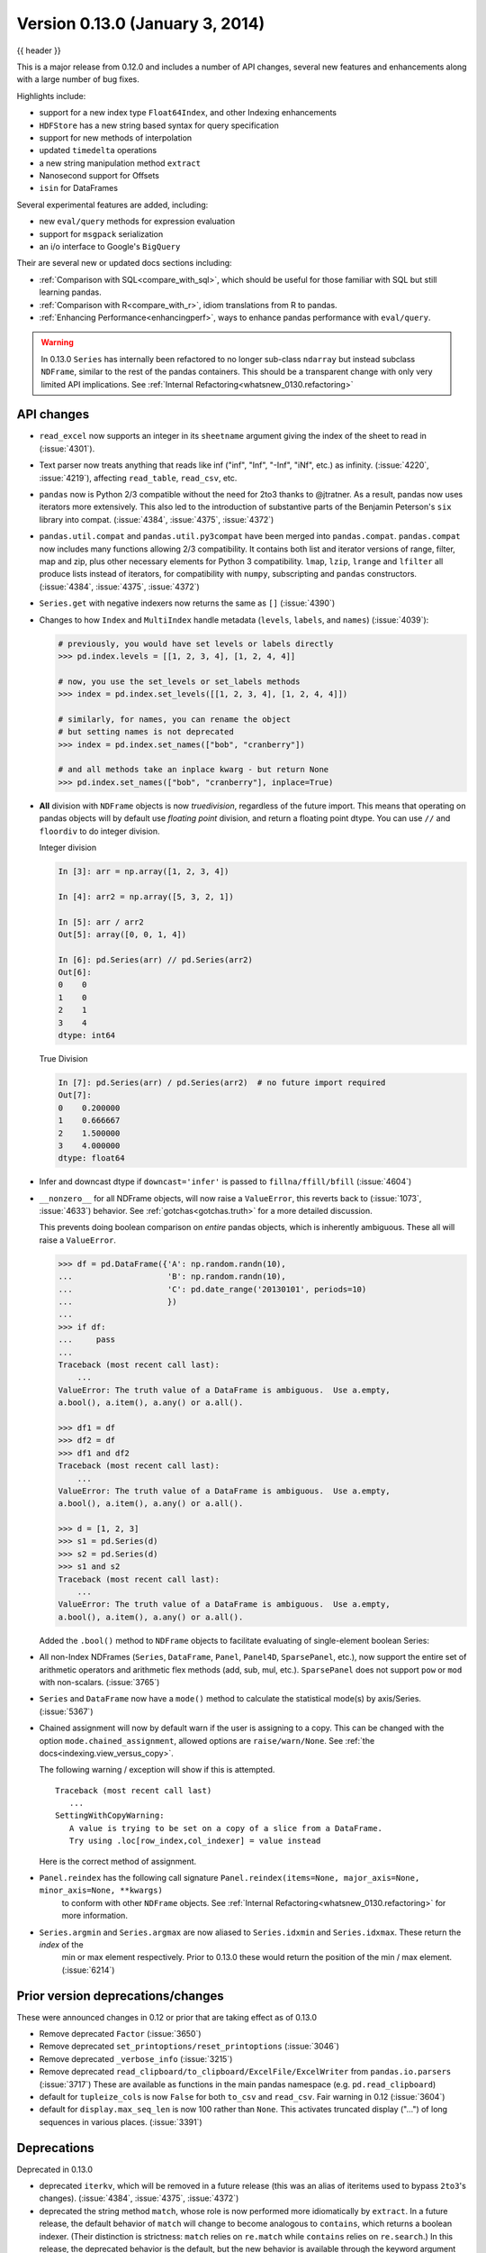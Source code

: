 .. _whatsnew_0130:

Version 0.13.0 (January 3, 2014)
--------------------------------

{{ header }}



This is a major release from 0.12.0 and includes a number of API changes, several new features and
enhancements along with a large number of bug fixes.

Highlights include:

- support for a new index type ``Float64Index``, and other Indexing enhancements
- ``HDFStore`` has a new string based syntax for query specification
- support for new methods of interpolation
- updated ``timedelta`` operations
- a new string manipulation method ``extract``
- Nanosecond support for Offsets
- ``isin`` for DataFrames

Several experimental features are added, including:

- new ``eval/query`` methods for expression evaluation
- support for ``msgpack`` serialization
- an i/o interface to Google's ``BigQuery``

Their are several new or updated docs sections including:

- :ref:`Comparison with SQL<compare_with_sql>`, which should be useful for those familiar with SQL but still learning pandas.
- :ref:`Comparison with R<compare_with_r>`, idiom translations from R to pandas.
- :ref:`Enhancing Performance<enhancingperf>`, ways to enhance pandas performance with ``eval/query``.

.. warning::

   In 0.13.0 ``Series`` has internally been refactored to no longer sub-class ``ndarray``
   but instead subclass ``NDFrame``, similar to the rest of the pandas containers. This should be
   a transparent change with only very limited API implications. See :ref:`Internal Refactoring<whatsnew_0130.refactoring>`

API changes
~~~~~~~~~~~

- ``read_excel`` now supports an integer in its ``sheetname`` argument giving
  the index of the sheet to read in (:issue:`4301`).
- Text parser now treats anything that reads like inf ("inf", "Inf", "-Inf",
  "iNf", etc.) as infinity. (:issue:`4220`, :issue:`4219`), affecting
  ``read_table``, ``read_csv``, etc.
- ``pandas`` now is Python 2/3 compatible without the need for 2to3 thanks to
  @jtratner. As a result, pandas now uses iterators more extensively. This
  also led to the introduction of substantive parts of the Benjamin
  Peterson's ``six`` library into compat. (:issue:`4384`, :issue:`4375`,
  :issue:`4372`)
- ``pandas.util.compat`` and ``pandas.util.py3compat`` have been merged into
  ``pandas.compat``. ``pandas.compat`` now includes many functions allowing
  2/3 compatibility. It contains both list and iterator versions of range,
  filter, map and zip, plus other necessary elements for Python 3
  compatibility. ``lmap``, ``lzip``, ``lrange`` and ``lfilter`` all produce
  lists instead of iterators, for compatibility with ``numpy``, subscripting
  and ``pandas`` constructors.(:issue:`4384`, :issue:`4375`, :issue:`4372`)
- ``Series.get`` with negative indexers now returns the same as ``[]`` (:issue:`4390`)
- Changes to how ``Index`` and ``MultiIndex`` handle metadata (``levels``,
  ``labels``, and ``names``) (:issue:`4039`):

  .. code-block:: python

     # previously, you would have set levels or labels directly
     >>> pd.index.levels = [[1, 2, 3, 4], [1, 2, 4, 4]]

     # now, you use the set_levels or set_labels methods
     >>> index = pd.index.set_levels([[1, 2, 3, 4], [1, 2, 4, 4]])

     # similarly, for names, you can rename the object
     # but setting names is not deprecated
     >>> index = pd.index.set_names(["bob", "cranberry"])

     # and all methods take an inplace kwarg - but return None
     >>> pd.index.set_names(["bob", "cranberry"], inplace=True)

- **All** division with ``NDFrame`` objects is now *truedivision*, regardless
  of the future import. This means that operating on pandas objects will by default
  use *floating point* division, and return a floating point dtype.
  You can use ``//`` and ``floordiv`` to do integer division.

  Integer division

  .. code-block:: ipython

     In [3]: arr = np.array([1, 2, 3, 4])

     In [4]: arr2 = np.array([5, 3, 2, 1])

     In [5]: arr / arr2
     Out[5]: array([0, 0, 1, 4])

     In [6]: pd.Series(arr) // pd.Series(arr2)
     Out[6]:
     0    0
     1    0
     2    1
     3    4
     dtype: int64

  True Division

  .. code-block:: ipython

      In [7]: pd.Series(arr) / pd.Series(arr2)  # no future import required
      Out[7]:
      0    0.200000
      1    0.666667
      2    1.500000
      3    4.000000
      dtype: float64

- Infer and downcast dtype if ``downcast='infer'`` is passed to ``fillna/ffill/bfill`` (:issue:`4604`)
- ``__nonzero__`` for all NDFrame objects, will now raise a ``ValueError``, this reverts back to (:issue:`1073`, :issue:`4633`)
  behavior. See :ref:`gotchas<gotchas.truth>` for a more detailed discussion.

  This prevents doing boolean comparison on *entire* pandas objects, which is inherently ambiguous. These all will raise a ``ValueError``.

  .. code-block:: python

     >>> df = pd.DataFrame({'A': np.random.randn(10),
     ...                    'B': np.random.randn(10),
     ...                    'C': pd.date_range('20130101', periods=10)
     ...                    })
     ...
     >>> if df:
     ...     pass
     ...
     Traceback (most recent call last):
         ...
     ValueError: The truth value of a DataFrame is ambiguous.  Use a.empty,
     a.bool(), a.item(), a.any() or a.all().

     >>> df1 = df
     >>> df2 = df
     >>> df1 and df2
     Traceback (most recent call last):
         ...
     ValueError: The truth value of a DataFrame is ambiguous.  Use a.empty,
     a.bool(), a.item(), a.any() or a.all().

     >>> d = [1, 2, 3]
     >>> s1 = pd.Series(d)
     >>> s2 = pd.Series(d)
     >>> s1 and s2
     Traceback (most recent call last):
         ...
     ValueError: The truth value of a DataFrame is ambiguous.  Use a.empty,
     a.bool(), a.item(), a.any() or a.all().

  Added the ``.bool()`` method to ``NDFrame`` objects to facilitate evaluating of single-element boolean Series:

  .. ipython:: python

     pd.Series([True]).bool()
     pd.Series([False]).bool()
     pd.DataFrame([[True]]).bool()
     pd.DataFrame([[False]]).bool()

- All non-Index NDFrames (``Series``, ``DataFrame``, ``Panel``, ``Panel4D``,
  ``SparsePanel``, etc.), now support the entire set of arithmetic operators
  and arithmetic flex methods (add, sub, mul, etc.). ``SparsePanel`` does not
  support ``pow`` or ``mod`` with non-scalars. (:issue:`3765`)
- ``Series`` and ``DataFrame`` now have a ``mode()`` method to calculate the
  statistical mode(s) by axis/Series. (:issue:`5367`)

- Chained assignment will now by default warn if the user is assigning to a copy. This can be changed
  with the option ``mode.chained_assignment``, allowed options are ``raise/warn/None``. See :ref:`the docs<indexing.view_versus_copy>`.

  .. ipython:: python

     dfc = pd.DataFrame({'A': ['aaa', 'bbb', 'ccc'], 'B': [1, 2, 3]})
     pd.set_option('chained_assignment', 'warn')

  The following warning / exception will show if this is attempted.

  .. ipython:: python
     :okwarning:

     dfc.loc[0]['A'] = 1111

  ::

     Traceback (most recent call last)
        ...
     SettingWithCopyWarning:
        A value is trying to be set on a copy of a slice from a DataFrame.
        Try using .loc[row_index,col_indexer] = value instead

  Here is the correct method of assignment.

  .. ipython:: python

     dfc.loc[0, 'A'] = 11
     dfc

- ``Panel.reindex`` has the following call signature ``Panel.reindex(items=None, major_axis=None, minor_axis=None, **kwargs)``
   to conform with other ``NDFrame`` objects. See :ref:`Internal Refactoring<whatsnew_0130.refactoring>` for more information.

- ``Series.argmin`` and ``Series.argmax`` are now aliased to ``Series.idxmin`` and ``Series.idxmax``. These return the *index* of the
   min or max element respectively. Prior to 0.13.0 these would return the position of the min / max element. (:issue:`6214`)

Prior version deprecations/changes
~~~~~~~~~~~~~~~~~~~~~~~~~~~~~~~~~~

These were announced changes in 0.12 or prior that are taking effect as of 0.13.0

- Remove deprecated ``Factor`` (:issue:`3650`)
- Remove deprecated ``set_printoptions/reset_printoptions`` (:issue:`3046`)
- Remove deprecated ``_verbose_info`` (:issue:`3215`)
- Remove deprecated ``read_clipboard/to_clipboard/ExcelFile/ExcelWriter`` from ``pandas.io.parsers`` (:issue:`3717`)
  These are available as functions in the main pandas namespace (e.g. ``pd.read_clipboard``)
- default for ``tupleize_cols`` is now ``False`` for both ``to_csv`` and ``read_csv``. Fair warning in 0.12 (:issue:`3604`)
- default for ``display.max_seq_len`` is now 100 rather than ``None``. This activates
  truncated display ("...") of long sequences in various places. (:issue:`3391`)

Deprecations
~~~~~~~~~~~~

Deprecated in 0.13.0

- deprecated ``iterkv``, which will be removed in a future release (this was
  an alias of iteritems used to bypass ``2to3``'s changes).
  (:issue:`4384`, :issue:`4375`, :issue:`4372`)
- deprecated the string method ``match``, whose role is now performed more
  idiomatically by ``extract``. In a future release, the default behavior
  of ``match`` will change to become analogous to ``contains``, which returns
  a boolean indexer. (Their
  distinction is strictness: ``match`` relies on ``re.match`` while
  ``contains`` relies on ``re.search``.) In this release, the deprecated
  behavior is the default, but the new behavior is available through the
  keyword argument ``as_indexer=True``.

Indexing API changes
~~~~~~~~~~~~~~~~~~~~

Prior to 0.13, it was impossible to use a label indexer (``.loc/.ix``) to set a value that
was not contained in the index of a particular axis. (:issue:`2578`). See :ref:`the docs<indexing.basics.partial_setting>`

In the ``Series`` case this is effectively an appending operation

.. ipython:: python

   s = pd.Series([1, 2, 3])
   s
   s[5] = 5.
   s

.. ipython:: python

   dfi = pd.DataFrame(np.arange(6).reshape(3, 2),
                      columns=['A', 'B'])
   dfi

This would previously ``KeyError``

.. ipython:: python

   dfi.loc[:, 'C'] = dfi.loc[:, 'A']
   dfi

This is like an ``append`` operation.

.. ipython:: python

   dfi.loc[3] = 5
   dfi

A Panel setting operation on an arbitrary axis aligns the input to the Panel

.. code-block:: ipython

   In [20]: p = pd.Panel(np.arange(16).reshape(2, 4, 2),
      ....:              items=['Item1', 'Item2'],
      ....:              major_axis=pd.date_range('2001/1/12', periods=4),
      ....:              minor_axis=['A', 'B'], dtype='float64')
      ....:

   In [21]: p
   Out[21]:
   <class 'pandas.core.panel.Panel'>
   Dimensions: 2 (items) x 4 (major_axis) x 2 (minor_axis)
   Items axis: Item1 to Item2
   Major_axis axis: 2001-01-12 00:00:00 to 2001-01-15 00:00:00
   Minor_axis axis: A to B

   In [22]: p.loc[:, :, 'C'] = pd.Series([30, 32], index=p.items)

   In [23]: p
   Out[23]:
   <class 'pandas.core.panel.Panel'>
   Dimensions: 2 (items) x 4 (major_axis) x 3 (minor_axis)
   Items axis: Item1 to Item2
   Major_axis axis: 2001-01-12 00:00:00 to 2001-01-15 00:00:00
   Minor_axis axis: A to C

   In [24]: p.loc[:, :, 'C']
   Out[24]:
               Item1  Item2
   2001-01-12   30.0   32.0
   2001-01-13   30.0   32.0
   2001-01-14   30.0   32.0
   2001-01-15   30.0   32.0

Float64Index API change
~~~~~~~~~~~~~~~~~~~~~~~

- Added a new index type, ``Float64Index``. This will be automatically created when passing floating values in index creation.
  This enables a pure label-based slicing paradigm that makes ``[],ix,loc`` for scalar indexing and slicing work exactly the
  same. See :ref:`the docs<advanced.float64index>`, (:issue:`263`)

  Construction is by default for floating type values.

  .. ipython:: python

     index = pd.Index([1.5, 2, 3, 4.5, 5])
     index
     s = pd.Series(range(5), index=index)
     s

  Scalar selection for ``[],.ix,.loc`` will always be label based. An integer will match an equal float index (e.g. ``3`` is equivalent to ``3.0``)

  .. ipython:: python

     s[3]
     s.loc[3]

  The only positional indexing is via ``iloc``

  .. ipython:: python

     s.iloc[3]

  A scalar index that is not found will raise ``KeyError``

  Slicing is ALWAYS on the values of the index, for ``[],ix,loc`` and ALWAYS positional with ``iloc``

  .. ipython:: python

     s[2:4]
     s.loc[2:4]
     s.iloc[2:4]

  In float indexes, slicing using floats are allowed

  .. ipython:: python

     s[2.1:4.6]
     s.loc[2.1:4.6]

- Indexing on other index types are preserved (and positional fallback for ``[],ix``), with the exception, that floating point slicing
  on indexes on non ``Float64Index`` will now raise a ``TypeError``.

  .. code-block:: ipython

     In [1]: pd.Series(range(5))[3.5]
     TypeError: the label [3.5] is not a proper indexer for this index type (Int64Index)

     In [1]: pd.Series(range(5))[3.5:4.5]
     TypeError: the slice start [3.5] is not a proper indexer for this index type (Int64Index)

  Using a scalar float indexer will be deprecated in a future version, but is allowed for now.

  .. code-block:: ipython

     In [3]: pd.Series(range(5))[3.0]
     Out[3]: 3

HDFStore API changes
~~~~~~~~~~~~~~~~~~~~

- Query Format Changes. A much more string-like query format is now supported. See :ref:`the docs<io.hdf5-query>`.

  .. ipython:: python

     path = 'test.h5'
     dfq = pd.DataFrame(np.random.randn(10, 4),
                        columns=list('ABCD'),
                        index=pd.date_range('20130101', periods=10))
     dfq.to_hdf(path, 'dfq', format='table', data_columns=True)

  Use boolean expressions, with in-line function evaluation.

  .. ipython:: python

     pd.read_hdf(path, 'dfq',
                 where="index>Timestamp('20130104') & columns=['A', 'B']")

  Use an inline column reference

  .. ipython:: python

     pd.read_hdf(path, 'dfq',
                 where="A>0 or C>0")

  .. ipython:: python
     :suppress:

     import os
     os.remove(path)

- the ``format`` keyword now replaces the ``table`` keyword; allowed values are ``fixed(f)`` or ``table(t)``
  the same defaults as prior < 0.13.0 remain, e.g. ``put`` implies ``fixed`` format and ``append`` implies
  ``table`` format. This default format can be set as an option by setting ``io.hdf.default_format``.

  .. ipython:: python

     path = 'test.h5'
     df = pd.DataFrame(np.random.randn(10, 2))
     df.to_hdf(path, 'df_table', format='table')
     df.to_hdf(path, 'df_table2', append=True)
     df.to_hdf(path, 'df_fixed')
     with pd.HDFStore(path) as store:
         print(store)

  .. ipython:: python
     :suppress:

     import os
     os.remove(path)

- Significant table writing performance improvements
- handle a passed ``Series`` in table format (:issue:`4330`)
- can now serialize a ``timedelta64[ns]`` dtype in a table (:issue:`3577`), See :ref:`the docs<io.hdf5-timedelta>`.
- added an ``is_open`` property to indicate if the underlying file handle is_open;
  a closed store will now report 'CLOSED' when viewing the store (rather than raising an error)
  (:issue:`4409`)
- a close of a ``HDFStore`` now will close that instance of the ``HDFStore``
  but will only close the actual file if the ref count (by ``PyTables``) w.r.t. all of the open handles
  are 0. Essentially you have a local instance of ``HDFStore`` referenced by a variable. Once you
  close it, it will report closed. Other references (to the same file) will continue to operate
  until they themselves are closed. Performing an action on a closed file will raise
  ``ClosedFileError``

  .. ipython:: python

     path = 'test.h5'
     df = pd.DataFrame(np.random.randn(10, 2))
     store1 = pd.HDFStore(path)
     store2 = pd.HDFStore(path)
     store1.append('df', df)
     store2.append('df2', df)

     store1
     store2
     store1.close()
     store2
     store2.close()
     store2

  .. ipython:: python
     :suppress:

     import os
     os.remove(path)

- removed the ``_quiet`` attribute, replace by a ``DuplicateWarning`` if retrieving
  duplicate rows from a table (:issue:`4367`)
- removed the ``warn`` argument from ``open``. Instead a ``PossibleDataLossError`` exception will
  be raised if you try to use ``mode='w'`` with an OPEN file handle (:issue:`4367`)
- allow a passed locations array or mask as a ``where`` condition (:issue:`4467`).
  See :ref:`the docs<io.hdf5-where_mask>` for an example.
- add the keyword ``dropna=True`` to ``append`` to change whether ALL nan rows are not written
  to the store (default is ``True``, ALL nan rows are NOT written), also settable
  via the option ``io.hdf.dropna_table`` (:issue:`4625`)
- pass through store creation arguments; can be used to support in-memory stores

DataFrame repr changes
~~~~~~~~~~~~~~~~~~~~~~

The HTML and plain text representations of :class:`DataFrame` now show
a truncated view of the table once it exceeds a certain size, rather
than switching to the short info view (:issue:`4886`, :issue:`5550`).
This makes the representation more consistent as small DataFrames get
larger.

.. image:: ../_static/df_repr_truncated.png
   :alt: Truncated HTML representation of a DataFrame

To get the info view, call :meth:`DataFrame.info`. If you prefer the
info view as the repr for large DataFrames, you can set this by running
``set_option('display.large_repr', 'info')``.

Enhancements
~~~~~~~~~~~~

- ``df.to_clipboard()`` learned a new ``excel`` keyword that let's you
  paste df data directly into excel (enabled by default). (:issue:`5070`).
- ``read_html`` now raises a ``URLError`` instead of catching and raising a
  ``ValueError`` (:issue:`4303`, :issue:`4305`)
- Added a test for ``read_clipboard()`` and ``to_clipboard()`` (:issue:`4282`)
- Clipboard functionality now works with PySide (:issue:`4282`)
- Added a more informative error message when plot arguments contain
  overlapping color and style arguments (:issue:`4402`)
- ``to_dict`` now takes ``records`` as a possible out type.  Returns an array
  of column-keyed dictionaries. (:issue:`4936`)

- ``NaN`` handing in get_dummies (:issue:`4446`) with ``dummy_na``

  .. ipython:: python
     :okwarning:

     # previously, nan was erroneously counted as 2 here
     # now it is not counted at all
     pd.get_dummies([1, 2, np.nan])

     # unless requested
     pd.get_dummies([1, 2, np.nan], dummy_na=True)


- ``timedelta64[ns]`` operations. See :ref:`the docs<timedeltas.timedeltas_convert>`.

  .. warning::

     Most of these operations require ``numpy >= 1.7``

  Using the new top-level ``to_timedelta``, you can convert a scalar or array from the standard
  timedelta format (produced by ``to_csv``) into a timedelta type (``np.timedelta64`` in ``nanoseconds``).

  .. ipython:: python

     pd.to_timedelta('1 days 06:05:01.00003')
     pd.to_timedelta('15.5us')
     pd.to_timedelta(['1 days 06:05:01.00003', '15.5us', 'nan'])
     pd.to_timedelta(np.arange(5), unit='s')
     pd.to_timedelta(np.arange(5), unit='d')

  A Series of dtype ``timedelta64[ns]`` can now be divided by another
  ``timedelta64[ns]`` object, or astyped to yield a ``float64`` dtyped Series. This
  is frequency conversion. See :ref:`the docs<timedeltas.timedeltas_convert>` for the docs.

  .. ipython:: python

     import datetime
     td = pd.Series(pd.date_range('20130101', periods=4)) - pd.Series(
         pd.date_range('20121201', periods=4))
     td[2] += np.timedelta64(datetime.timedelta(minutes=5, seconds=3))
     td[3] = np.nan
     td

     # to days
     td / np.timedelta64(1, 'D')
     td.astype('timedelta64[D]')

     # to seconds
     td / np.timedelta64(1, 's')
     td.astype('timedelta64[s]')

  Dividing or multiplying a ``timedelta64[ns]`` Series by an integer or integer Series

  .. ipython:: python

     td * -1
     td * pd.Series([1, 2, 3, 4])

  Absolute ``DateOffset`` objects can act equivalently to ``timedeltas``

  .. ipython:: python

     from pandas import offsets
     td + offsets.Minute(5) + offsets.Milli(5)

  Fillna is now supported for timedeltas

  .. ipython:: python

     td.fillna(pd.Timedelta(0))
     td.fillna(datetime.timedelta(days=1, seconds=5))

  You can do numeric reduction operations on timedeltas.

  .. ipython:: python

     td.mean()
     td.quantile(.1)

- ``plot(kind='kde')`` now accepts the optional parameters ``bw_method`` and
  ``ind``, passed to scipy.stats.gaussian_kde() (for scipy >= 0.11.0) to set
  the bandwidth, and to gkde.evaluate() to specify the indices at which it
  is evaluated, respectively. See scipy docs. (:issue:`4298`)

- DataFrame constructor now accepts a numpy masked record array (:issue:`3478`)

- The new vectorized string method ``extract`` return regular expression
  matches more conveniently.

  .. ipython:: python
     :okwarning:

     pd.Series(['a1', 'b2', 'c3']).str.extract('[ab](\\d)')

  Elements that do not match return ``NaN``. Extracting a regular expression
  with more than one group returns a DataFrame with one column per group.


  .. ipython:: python
     :okwarning:

     pd.Series(['a1', 'b2', 'c3']).str.extract('([ab])(\\d)')

  Elements that do not match return a row of ``NaN``.
  Thus, a Series of messy strings can be *converted* into a
  like-indexed Series or DataFrame of cleaned-up or more useful strings,
  without necessitating ``get()`` to access tuples or ``re.match`` objects.

  Named groups like

  .. ipython:: python
     :okwarning:

     pd.Series(['a1', 'b2', 'c3']).str.extract(
         '(?P<letter>[ab])(?P<digit>\\d)')

  and optional groups can also be used.

  .. ipython:: python
     :okwarning:

      pd.Series(['a1', 'b2', '3']).str.extract(
          '(?P<letter>[ab])?(?P<digit>\\d)')

- ``read_stata`` now accepts Stata 13 format (:issue:`4291`)

- ``read_fwf`` now infers the column specifications from the first 100 rows of
  the file if the data has correctly separated and properly aligned columns
  using the delimiter provided to the function (:issue:`4488`).

- support for nanosecond times as an offset

  .. warning::

     These operations require ``numpy >= 1.7``

  Period conversions in the range of seconds and below were reworked and extended
  up to nanoseconds. Periods in the nanosecond range are now available.

  .. ipython:: python

     pd.date_range('2013-01-01', periods=5, freq='5N')

  or with frequency as offset

  .. ipython:: python

     pd.date_range('2013-01-01', periods=5, freq=pd.offsets.Nano(5))

  Timestamps can be modified in the nanosecond range

  .. ipython:: python

     t = pd.Timestamp('20130101 09:01:02')
     t + pd.tseries.offsets.Nano(123)

- A new method, ``isin`` for DataFrames, which plays nicely with boolean indexing. The argument to ``isin``, what we're comparing the DataFrame to, can be a DataFrame, Series, dict, or array of values. See :ref:`the docs<indexing.basics.indexing_isin>` for more.

  To get the rows where any of the conditions are met:

  .. ipython:: python

     dfi = pd.DataFrame({'A': [1, 2, 3, 4], 'B': ['a', 'b', 'f', 'n']})
     dfi
     other = pd.DataFrame({'A': [1, 3, 3, 7], 'B': ['e', 'f', 'f', 'e']})
     mask = dfi.isin(other)
     mask
     dfi[mask.any(axis=1)]

- ``Series`` now supports a ``to_frame`` method to convert it to a single-column DataFrame (:issue:`5164`)

- All R datasets listed here http://stat.ethz.ch/R-manual/R-devel/library/datasets/html/00Index.html can now be loaded into pandas objects

  .. code-block:: python

     # note that pandas.rpy was deprecated in v0.16.0
     import pandas.rpy.common as com
     com.load_data('Titanic')

- ``tz_localize`` can infer a fall daylight savings transition based on the structure
  of the unlocalized data (:issue:`4230`), see :ref:`the docs<timeseries.timezone>`

- ``DatetimeIndex`` is now in the API documentation, see :ref:`the docs<api.datetimeindex>`

- :meth:`~pandas.io.json.json_normalize` is a new method to allow you to create a flat table
  from semi-structured JSON data. See :ref:`the docs<io.json_normalize>` (:issue:`1067`)

- Added PySide support for the qtpandas DataFrameModel and DataFrameWidget.

- Python csv parser now supports usecols (:issue:`4335`)

- Frequencies gained several new offsets:

  * ``LastWeekOfMonth`` (:issue:`4637`)
  * ``FY5253``, and ``FY5253Quarter`` (:issue:`4511`)


- DataFrame has a new ``interpolate`` method, similar to Series (:issue:`4434`, :issue:`1892`)

  .. ipython:: python

      df = pd.DataFrame({'A': [1, 2.1, np.nan, 4.7, 5.6, 6.8],
                        'B': [.25, np.nan, np.nan, 4, 12.2, 14.4]})
      df.interpolate()

  Additionally, the ``method`` argument to ``interpolate`` has been expanded
  to include ``'nearest', 'zero', 'slinear', 'quadratic', 'cubic',
  'barycentric', 'krogh', 'piecewise_polynomial', 'pchip', 'polynomial', 'spline'``
  The new methods require scipy_. Consult the Scipy reference guide_ and documentation_ for more information
  about when the various methods are appropriate. See :ref:`the docs<missing_data.interpolate>`.

  Interpolate now also accepts a ``limit`` keyword argument.
  This works similar to ``fillna``'s limit:

  .. ipython:: python

    ser = pd.Series([1, 3, np.nan, np.nan, np.nan, 11])
    ser.interpolate(limit=2)

- Added ``wide_to_long`` panel data convenience function. See :ref:`the docs<reshaping.melt>`.

  .. ipython:: python

    np.random.seed(123)
    df = pd.DataFrame({"A1970" : {0 : "a", 1 : "b", 2 : "c"},
                       "A1980" : {0 : "d", 1 : "e", 2 : "f"},
                       "B1970" : {0 : 2.5, 1 : 1.2, 2 : .7},
                       "B1980" : {0 : 3.2, 1 : 1.3, 2 : .1},
                       "X"     : dict(zip(range(3), np.random.randn(3)))
                      })
    df["id"] = df.index
    df
    pd.wide_to_long(df, ["A", "B"], i="id", j="year")

.. _scipy: http://www.scipy.org
.. _documentation: http://docs.scipy.org/doc/scipy/reference/interpolate.html#univariate-interpolation
.. _guide: http://docs.scipy.org/doc/scipy/reference/tutorial/interpolate.html

- ``to_csv`` now takes a ``date_format`` keyword argument that specifies how
  output datetime objects should be formatted. Datetimes encountered in the
  index, columns, and values will all have this formatting applied. (:issue:`4313`)
- ``DataFrame.plot`` will scatter plot x versus y by passing ``kind='scatter'`` (:issue:`2215`)
- Added support for Google Analytics v3 API segment IDs that also supports v2 IDs. (:issue:`5271`)

.. _whatsnew_0130.experimental:

Experimental
~~~~~~~~~~~~

- The new :func:`~pandas.eval` function implements expression evaluation using
  ``numexpr`` behind the scenes. This results in large speedups for
  complicated expressions involving large DataFrames/Series. For example,

  .. ipython:: python

     nrows, ncols = 20000, 100
     df1, df2, df3, df4 = [pd.DataFrame(np.random.randn(nrows, ncols))
                           for _ in range(4)]

  .. ipython:: python

     # eval with NumExpr backend
     %timeit pd.eval('df1 + df2 + df3 + df4')

  .. ipython:: python

     # pure Python evaluation
     %timeit df1 + df2 + df3 + df4

  For more details, see the :ref:`the docs<enhancingperf.eval>`

- Similar to ``pandas.eval``, :class:`~pandas.DataFrame` has a new
  ``DataFrame.eval`` method that evaluates an expression in the context of
  the ``DataFrame``. For example,

  .. ipython:: python
     :suppress:

     try:
         del a  # noqa: F821
     except NameError:
         pass

     try:
         del b  # noqa: F821
     except NameError:
         pass

  .. ipython:: python

     df = pd.DataFrame(np.random.randn(10, 2), columns=['a', 'b'])
     df.eval('a + b')

- :meth:`~pandas.DataFrame.query` method has been added that allows
  you to select elements of a ``DataFrame`` using a natural query syntax
  nearly identical to Python syntax. For example,

  .. ipython:: python
     :suppress:

     try:
         del a  # noqa: F821
     except NameError:
         pass

     try:
         del b  # noqa: F821
     except NameError:
         pass

     try:
         del c  # noqa: F821
     except NameError:
         pass

  .. ipython:: python

     n = 20
     df = pd.DataFrame(np.random.randint(n, size=(n, 3)), columns=['a', 'b', 'c'])
     df.query('a < b < c')

  selects all the rows of ``df`` where ``a < b < c`` evaluates to ``True``.
  For more details see the :ref:`the docs<indexing.query>`.

- ``pd.read_msgpack()`` and ``pd.to_msgpack()`` are now a supported method of serialization
  of arbitrary pandas (and python objects) in a lightweight portable binary format. See :ref:`the docs<io.msgpack>`

  .. warning::

     Since this is an EXPERIMENTAL LIBRARY, the storage format may not be stable until a future release.

  .. code-block:: python

     df = pd.DataFrame(np.random.rand(5, 2), columns=list('AB'))
     df.to_msgpack('foo.msg')
     pd.read_msgpack('foo.msg')

     s = pd.Series(np.random.rand(5), index=pd.date_range('20130101', periods=5))
     pd.to_msgpack('foo.msg', df, s)
     pd.read_msgpack('foo.msg')

  You can pass ``iterator=True`` to iterator over the unpacked results

  .. code-block:: python

     for o in pd.read_msgpack('foo.msg', iterator=True):
         print(o)

  .. ipython:: python
     :suppress:
     :okexcept:

     os.remove('foo.msg')

- ``pandas.io.gbq`` provides a simple way to extract from, and load data into,
  Google's BigQuery Data Sets by way of pandas DataFrames. BigQuery is a high
  performance SQL-like database service, useful for performing ad-hoc queries
  against extremely large datasets. :ref:`See the docs <io.bigquery>`

  .. code-block:: python

     from pandas.io import gbq

     # A query to select the average monthly temperatures in the
     # in the year 2000 across the USA. The dataset,
     # publicata:samples.gsod, is available on all BigQuery accounts,
     # and is based on NOAA gsod data.

     query = """SELECT station_number as STATION,
     month as MONTH, AVG(mean_temp) as MEAN_TEMP
     FROM publicdata:samples.gsod
     WHERE YEAR = 2000
     GROUP BY STATION, MONTH
     ORDER BY STATION, MONTH ASC"""

     # Fetch the result set for this query

     # Your Google BigQuery Project ID
     # To find this, see your dashboard:
     # https://console.developers.google.com/iam-admin/projects?authuser=0
     projectid = 'xxxxxxxxx'
     df = gbq.read_gbq(query, project_id=projectid)

     # Use pandas to process and reshape the dataset

     df2 = df.pivot(index='STATION', columns='MONTH', values='MEAN_TEMP')
     df3 = pd.concat([df2.min(), df2.mean(), df2.max()],
                     axis=1, keys=["Min Tem", "Mean Temp", "Max Temp"])

  The resulting DataFrame is::

     > df3
                 Min Tem  Mean Temp    Max Temp
      MONTH
      1     -53.336667  39.827892   89.770968
      2     -49.837500  43.685219   93.437932
      3     -77.926087  48.708355   96.099998
      4     -82.892858  55.070087   97.317240
      5     -92.378261  61.428117  102.042856
      6     -77.703334  65.858888  102.900000
      7     -87.821428  68.169663  106.510714
      8     -89.431999  68.614215  105.500000
      9     -86.611112  63.436935  107.142856
      10    -78.209677  56.880838   92.103333
      11    -50.125000  48.861228   94.996428
      12    -50.332258  42.286879   94.396774

  .. warning::

     To use this module, you will need a BigQuery account. See
     <https://cloud.google.com/products/big-query> for details.

     As of 10/10/13, there is a bug in Google's API preventing result sets
     from being larger than 100,000 rows. A patch is scheduled for the week of
     10/14/13.

.. _whatsnew_0130.refactoring:

Internal refactoring
~~~~~~~~~~~~~~~~~~~~

In 0.13.0 there is a major refactor primarily to subclass ``Series`` from
``NDFrame``, which is the base class currently for ``DataFrame`` and ``Panel``,
to unify methods and behaviors. Series formerly subclassed directly from
``ndarray``. (:issue:`4080`, :issue:`3862`, :issue:`816`)

.. warning::

   There are two potential incompatibilities from < 0.13.0

   - Using certain numpy functions would previously return a ``Series`` if passed a ``Series``
     as an argument. This seems only to affect ``np.ones_like``, ``np.empty_like``,
     ``np.diff`` and ``np.where``. These now return ``ndarrays``.

     .. ipython:: python

        s = pd.Series([1, 2, 3, 4])

     Numpy Usage

     .. ipython:: python

        np.ones_like(s)
        np.diff(s)
        np.where(s > 1, s, np.nan)

     Pandonic Usage

     .. ipython:: python

        pd.Series(1, index=s.index)
        s.diff()
        s.where(s > 1)

   - Passing a ``Series`` directly to a cython function expecting an ``ndarray`` type will no
     long work directly, you must pass ``Series.values``, See :ref:`Enhancing Performance<enhancingperf.ndarray>`

   - ``Series(0.5)`` would previously return the scalar ``0.5``, instead this will return a 1-element ``Series``

   - This change breaks ``rpy2<=2.3.8``. an Issue has been opened against rpy2 and a workaround
     is detailed in :issue:`5698`. Thanks @JanSchulz.

- Pickle compatibility is preserved for pickles created prior to 0.13. These must be unpickled with ``pd.read_pickle``, see :ref:`Pickling<io.pickle>`.

- Refactor of series.py/frame.py/panel.py to move common code to generic.py

  - added ``_setup_axes`` to created generic NDFrame structures
  - moved methods

    - ``from_axes,_wrap_array,axes,ix,loc,iloc,shape,empty,swapaxes,transpose,pop``
    - ``__iter__,keys,__contains__,__len__,__neg__,__invert__``
    - ``convert_objects,as_blocks,as_matrix,values``
    - ``__getstate__,__setstate__`` (compat remains in frame/panel)
    - ``__getattr__,__setattr__``
    - ``_indexed_same,reindex_like,align,where,mask``
    - ``fillna,replace`` (``Series`` replace is now consistent with ``DataFrame``)
    - ``filter`` (also added axis argument to selectively filter on a different axis)
    - ``reindex,reindex_axis,take``
    - ``truncate`` (moved to become part of ``NDFrame``)

- These are API changes which make ``Panel`` more consistent with ``DataFrame``

  - ``swapaxes`` on a ``Panel`` with the same axes specified now return a copy
  - support attribute access for setting
  - filter supports the same API as the original ``DataFrame`` filter

- Reindex called with no arguments will now return a copy of the input object

- ``TimeSeries`` is now an alias for ``Series``. the property ``is_time_series``
  can be used to distinguish (if desired)

- Refactor of Sparse objects to use BlockManager

  - Created a new block type in internals, ``SparseBlock``, which can hold multi-dtypes
    and is non-consolidatable. ``SparseSeries`` and ``SparseDataFrame`` now inherit
    more methods from there hierarchy (Series/DataFrame), and no longer inherit
    from ``SparseArray`` (which instead is the object of the ``SparseBlock``)
  - Sparse suite now supports integration with non-sparse data. Non-float sparse
    data is supportable (partially implemented)
  - Operations on sparse structures within DataFrames should preserve sparseness,
    merging type operations will convert to dense (and back to sparse), so might
    be somewhat inefficient
  - enable setitem on ``SparseSeries`` for boolean/integer/slices
  - ``SparsePanels`` implementation is unchanged (e.g. not using BlockManager, needs work)

- added ``ftypes`` method to Series/DataFrame, similar to ``dtypes``, but indicates
  if the underlying is sparse/dense (as well as the dtype)
- All ``NDFrame`` objects can now use ``__finalize__()`` to specify various
  values to propagate to new objects from an existing one (e.g. ``name`` in ``Series`` will
  follow more automatically now)
- Internal type checking is now done via a suite of generated classes, allowing ``isinstance(value, klass)``
  without having to directly import the klass, courtesy of @jtratner
- Bug in Series update where the parent frame is not updating its cache based on
  changes (:issue:`4080`) or types (:issue:`3217`), fillna (:issue:`3386`)
- Indexing with dtype conversions fixed (:issue:`4463`, :issue:`4204`)
- Refactor ``Series.reindex`` to core/generic.py (:issue:`4604`, :issue:`4618`), allow ``method=`` in reindexing
  on a Series to work
- ``Series.copy`` no longer accepts the ``order`` parameter and is now consistent with ``NDFrame`` copy
- Refactor ``rename`` methods to core/generic.py; fixes ``Series.rename`` for (:issue:`4605`), and adds ``rename``
  with the same signature for ``Panel``
- Refactor ``clip`` methods to core/generic.py (:issue:`4798`)
- Refactor of ``_get_numeric_data/_get_bool_data`` to core/generic.py, allowing Series/Panel functionality
- ``Series`` (for index) / ``Panel`` (for items) now allow attribute access to its elements  (:issue:`1903`)

  .. ipython:: python

     s = pd.Series([1, 2, 3], index=list('abc'))
     s.b
     s.a = 5
     s

.. _release.bug_fixes-0.13.0:

Bug fixes
~~~~~~~~~

- ``HDFStore``

  - raising an invalid ``TypeError`` rather than ``ValueError`` when
    appending with a different block ordering (:issue:`4096`)
  - ``read_hdf`` was not respecting as passed ``mode`` (:issue:`4504`)
  - appending a 0-len table will work correctly (:issue:`4273`)
  - ``to_hdf`` was raising when passing both arguments ``append`` and
    ``table`` (:issue:`4584`)
  - reading from a store with duplicate columns across dtypes would raise
    (:issue:`4767`)
  - Fixed a bug where ``ValueError`` wasn't correctly raised when column
    names weren't strings (:issue:`4956`)
  - A zero length series written in Fixed format not deserializing properly.
    (:issue:`4708`)
  - Fixed decoding perf issue on pyt3 (:issue:`5441`)
  - Validate levels in a MultiIndex before storing (:issue:`5527`)
  - Correctly handle ``data_columns`` with a Panel (:issue:`5717`)
- Fixed bug in tslib.tz_convert(vals, tz1, tz2): it could raise IndexError
  exception while trying to access trans[pos + 1] (:issue:`4496`)
- The ``by`` argument now works correctly with the ``layout`` argument
  (:issue:`4102`, :issue:`4014`) in ``*.hist`` plotting methods
- Fixed bug in ``PeriodIndex.map`` where using ``str`` would return the str
  representation of the index (:issue:`4136`)
- Fixed test failure ``test_time_series_plot_color_with_empty_kwargs`` when
  using custom matplotlib default colors (:issue:`4345`)
- Fix running of stata IO tests. Now uses temporary files to write
  (:issue:`4353`)
- Fixed an issue where ``DataFrame.sum`` was slower than ``DataFrame.mean``
  for integer valued frames (:issue:`4365`)
- ``read_html`` tests now work with Python 2.6 (:issue:`4351`)
- Fixed bug where ``network`` testing was throwing ``NameError`` because a
  local variable was undefined (:issue:`4381`)
- In ``to_json``, raise if a passed ``orient`` would cause loss of data
  because of a duplicate index (:issue:`4359`)
- In ``to_json``, fix date handling so milliseconds are the default timestamp
  as the docstring says (:issue:`4362`).
- ``as_index`` is no longer ignored when doing groupby apply (:issue:`4648`,
  :issue:`3417`)
- JSON NaT handling fixed, NaTs are now serialized to ``null`` (:issue:`4498`)
- Fixed JSON handling of escapable characters in JSON object keys
  (:issue:`4593`)
- Fixed passing ``keep_default_na=False`` when ``na_values=None``
  (:issue:`4318`)
- Fixed bug with ``values`` raising an error on a DataFrame with duplicate
  columns and mixed dtypes, surfaced in (:issue:`4377`)
- Fixed bug with duplicate columns and type conversion in ``read_json`` when
  ``orient='split'`` (:issue:`4377`)
- Fixed JSON bug where locales with decimal separators other than '.' threw
  exceptions when encoding / decoding certain values. (:issue:`4918`)
- Fix ``.iat`` indexing with a ``PeriodIndex`` (:issue:`4390`)
- Fixed an issue where ``PeriodIndex`` joining with self was returning a new
  instance rather than the same instance (:issue:`4379`); also adds a test
  for this for the other index types
- Fixed a bug with all the dtypes being converted to object when using the
  CSV cparser with the usecols parameter (:issue:`3192`)
- Fix an issue in merging blocks where the resulting DataFrame had partially
  set _ref_locs (:issue:`4403`)
- Fixed an issue where hist subplots were being overwritten when they were
  called using the top level matplotlib API (:issue:`4408`)
- Fixed a bug where calling ``Series.astype(str)`` would truncate the string
  (:issue:`4405`, :issue:`4437`)
- Fixed a py3 compat issue where bytes were being repr'd as tuples
  (:issue:`4455`)
- Fixed Panel attribute naming conflict if item is named 'a'
  (:issue:`3440`)
- Fixed an issue where duplicate indexes were raising when plotting
  (:issue:`4486`)
- Fixed an issue where cumsum and cumprod didn't work with bool dtypes
  (:issue:`4170`, :issue:`4440`)
- Fixed Panel slicing issued in ``xs`` that was returning an incorrect dimmed
  object (:issue:`4016`)
- Fix resampling bug where custom reduce function not used if only one group
  (:issue:`3849`, :issue:`4494`)
- Fixed Panel assignment with a transposed frame (:issue:`3830`)
- Raise on set indexing with a Panel and a Panel as a value which needs
  alignment (:issue:`3777`)
- frozenset objects now raise in the ``Series`` constructor (:issue:`4482`,
  :issue:`4480`)
- Fixed issue with sorting a duplicate MultiIndex that has multiple dtypes
  (:issue:`4516`)
- Fixed bug in ``DataFrame.set_values`` which was causing name attributes to
  be lost when expanding the index. (:issue:`3742`, :issue:`4039`)
- Fixed issue where individual ``names``, ``levels`` and ``labels`` could be
  set on ``MultiIndex`` without validation (:issue:`3714`, :issue:`4039`)
- Fixed (:issue:`3334`) in pivot_table. Margins did not compute if values is
  the index.
- Fix bug in having a rhs of ``np.timedelta64`` or ``np.offsets.DateOffset``
  when operating with datetimes (:issue:`4532`)
- Fix arithmetic with series/datetimeindex and ``np.timedelta64`` not working
  the same (:issue:`4134`) and buggy timedelta in NumPy 1.6 (:issue:`4135`)
- Fix bug in ``pd.read_clipboard`` on windows with PY3 (:issue:`4561`); not
  decoding properly
- ``tslib.get_period_field()`` and ``tslib.get_period_field_arr()`` now raise
  if code argument out of range (:issue:`4519`, :issue:`4520`)
- Fix boolean indexing on an empty series loses index names (:issue:`4235`),
  infer_dtype works with empty arrays.
- Fix reindexing with multiple axes; if an axes match was not replacing the
  current axes, leading to a possible lazy frequency inference issue
  (:issue:`3317`)
- Fixed issue where ``DataFrame.apply`` was reraising exceptions incorrectly
  (causing the original stack trace to be truncated).
- Fix selection with ``ix/loc`` and non_unique selectors (:issue:`4619`)
- Fix assignment with iloc/loc involving a dtype change in an existing column
  (:issue:`4312`, :issue:`5702`) have internal setitem_with_indexer in core/indexing
  to use Block.setitem
- Fixed bug where thousands operator was not handled correctly for floating
  point numbers in csv_import (:issue:`4322`)
- Fix an issue with CacheableOffset not properly being used by many
  DateOffset; this prevented the DateOffset from being cached (:issue:`4609`)
- Fix boolean comparison with a DataFrame on the lhs, and a list/tuple on the
  rhs (:issue:`4576`)
- Fix error/dtype conversion with setitem of ``None`` on ``Series/DataFrame``
  (:issue:`4667`)
- Fix decoding based on a passed in non-default encoding in ``pd.read_stata``
  (:issue:`4626`)
- Fix ``DataFrame.from_records`` with a plain-vanilla ``ndarray``.
  (:issue:`4727`)
- Fix some inconsistencies with ``Index.rename`` and ``MultiIndex.rename``,
  etc. (:issue:`4718`, :issue:`4628`)
- Bug in using ``iloc/loc`` with a cross-sectional and duplicate indices
  (:issue:`4726`)
- Bug with using ``QUOTE_NONE`` with ``to_csv`` causing ``Exception``.
  (:issue:`4328`)
- Bug with Series indexing not raising an error when the right-hand-side has
  an incorrect length (:issue:`2702`)
- Bug in MultiIndexing with a partial string selection as one part of a
  MultIndex (:issue:`4758`)
- Bug with reindexing on the index with a non-unique index will now raise
  ``ValueError`` (:issue:`4746`)
- Bug in setting with ``loc/ix`` a single indexer with a MultiIndex axis and
  a NumPy array, related to (:issue:`3777`)
- Bug in concatenation with duplicate columns across dtypes not merging with
  axis=0 (:issue:`4771`, :issue:`4975`)
- Bug in ``iloc`` with a slice index failing (:issue:`4771`)
- Incorrect error message with no colspecs or width in ``read_fwf``.
  (:issue:`4774`)
- Fix bugs in indexing in a Series with a duplicate index (:issue:`4548`,
  :issue:`4550`)
- Fixed bug with reading compressed files with ``read_fwf`` in Python 3.
  (:issue:`3963`)
- Fixed an issue with a duplicate index and assignment with a dtype change
  (:issue:`4686`)
- Fixed bug with reading compressed files in as ``bytes`` rather than ``str``
  in Python 3. Simplifies bytes-producing file-handling in Python 3
  (:issue:`3963`, :issue:`4785`).
- Fixed an issue related to ticklocs/ticklabels with log scale bar plots
  across different versions of matplotlib (:issue:`4789`)
- Suppressed DeprecationWarning associated with internal calls issued by
  repr() (:issue:`4391`)
- Fixed an issue with a duplicate index and duplicate selector with ``.loc``
  (:issue:`4825`)
- Fixed an issue with ``DataFrame.sort_index`` where, when sorting by a
  single column and passing a list for ``ascending``, the argument for
  ``ascending`` was being interpreted as ``True`` (:issue:`4839`,
  :issue:`4846`)
- Fixed ``Panel.tshift`` not working. Added ``freq`` support to ``Panel.shift``
  (:issue:`4853`)
- Fix an issue in TextFileReader w/ Python engine (i.e. PythonParser)
  with thousands != "," (:issue:`4596`)
- Bug in getitem with a duplicate index when using where (:issue:`4879`)
- Fix Type inference code coerces float column into datetime (:issue:`4601`)
- Fixed ``_ensure_numeric`` does not check for complex numbers
  (:issue:`4902`)
- Fixed a bug in ``Series.hist`` where two figures were being created when
  the ``by`` argument was passed (:issue:`4112`, :issue:`4113`).
- Fixed a bug in ``convert_objects`` for > 2 ndims (:issue:`4937`)
- Fixed a bug in DataFrame/Panel cache insertion and subsequent indexing
  (:issue:`4939`, :issue:`5424`)
- Fixed string methods for ``FrozenNDArray`` and ``FrozenList``
  (:issue:`4929`)
- Fixed a bug with setting invalid or out-of-range values in indexing
  enlargement scenarios (:issue:`4940`)
- Tests for fillna on empty Series (:issue:`4346`), thanks @immerrr
- Fixed ``copy()`` to shallow copy axes/indices as well and thereby keep
  separate metadata. (:issue:`4202`, :issue:`4830`)
- Fixed skiprows option in Python parser for read_csv (:issue:`4382`)
- Fixed bug preventing ``cut`` from working with ``np.inf`` levels without
  explicitly passing labels (:issue:`3415`)
- Fixed wrong check for overlapping in ``DatetimeIndex.union``
  (:issue:`4564`)
- Fixed conflict between thousands separator and date parser in csv_parser
  (:issue:`4678`)
- Fix appending when dtypes are not the same (error showing mixing
  float/np.datetime64) (:issue:`4993`)
- Fix repr for DateOffset. No longer show duplicate entries in kwds.
  Removed unused offset fields. (:issue:`4638`)
- Fixed wrong index name during read_csv if using usecols. Applies to c
  parser only. (:issue:`4201`)
- ``Timestamp`` objects can now appear in the left hand side of a comparison
  operation with a ``Series`` or ``DataFrame`` object (:issue:`4982`).
- Fix a bug when indexing with ``np.nan`` via ``iloc/loc`` (:issue:`5016`)
- Fixed a bug where low memory c parser could create different types in
  different chunks of the same file. Now coerces to numerical type or raises
  warning. (:issue:`3866`)
- Fix a bug where reshaping a ``Series`` to its own shape raised
  ``TypeError`` (:issue:`4554`) and other reshaping issues.
- Bug in setting with ``ix/loc`` and a mixed int/string index (:issue:`4544`)
- Make sure series-series boolean comparisons are label based (:issue:`4947`)
- Bug in multi-level indexing with a Timestamp partial indexer
  (:issue:`4294`)
- Tests/fix for MultiIndex construction of an all-nan frame (:issue:`4078`)
- Fixed a bug where :func:`~pandas.read_html` wasn't correctly inferring
  values of tables with commas (:issue:`5029`)
- Fixed a bug where :func:`~pandas.read_html` wasn't providing a stable
  ordering of returned tables (:issue:`4770`, :issue:`5029`).
- Fixed a bug where :func:`~pandas.read_html` was incorrectly parsing when
  passed ``index_col=0`` (:issue:`5066`).
- Fixed a bug where :func:`~pandas.read_html` was incorrectly inferring the
  type of headers (:issue:`5048`).
- Fixed a bug where ``DatetimeIndex`` joins with ``PeriodIndex`` caused a
  stack overflow (:issue:`3899`).
- Fixed a bug where ``groupby`` objects didn't allow plots (:issue:`5102`).
- Fixed a bug where ``groupby`` objects weren't tab-completing column names
  (:issue:`5102`).
- Fixed a bug where ``groupby.plot()`` and friends were duplicating figures
  multiple times (:issue:`5102`).
- Provide automatic conversion of ``object`` dtypes on fillna, related
  (:issue:`5103`)
- Fixed a bug where default options were being overwritten in the option
  parser cleaning (:issue:`5121`).
- Treat a list/ndarray identically for ``iloc`` indexing with list-like
  (:issue:`5006`)
- Fix ``MultiIndex.get_level_values()`` with missing values (:issue:`5074`)
- Fix bound checking for Timestamp() with datetime64 input (:issue:`4065`)
- Fix a bug where ``TestReadHtml`` wasn't calling the correct ``read_html()``
  function (:issue:`5150`).
- Fix a bug with ``NDFrame.replace()`` which made replacement appear as
  though it was (incorrectly) using regular expressions (:issue:`5143`).
- Fix better error message for to_datetime (:issue:`4928`)
- Made sure different locales are tested on travis-ci (:issue:`4918`). Also
  adds a couple of utilities for getting locales and setting locales with a
  context manager.
- Fixed segfault on ``isnull(MultiIndex)`` (now raises an error instead)
  (:issue:`5123`, :issue:`5125`)
- Allow duplicate indices when performing operations that align
  (:issue:`5185`, :issue:`5639`)
- Compound dtypes in a constructor raise ``NotImplementedError``
  (:issue:`5191`)
- Bug in comparing duplicate frames (:issue:`4421`) related
- Bug in describe on duplicate frames
- Bug in ``to_datetime`` with a format and ``coerce=True`` not raising
  (:issue:`5195`)
- Bug in ``loc`` setting with multiple indexers and a rhs of a Series that
  needs broadcasting (:issue:`5206`)
- Fixed bug where inplace setting of levels or labels on ``MultiIndex`` would
  not clear cached ``values`` property and therefore return wrong ``values``.
  (:issue:`5215`)
- Fixed bug where filtering a grouped DataFrame or Series did not maintain
  the original ordering (:issue:`4621`).
- Fixed ``Period`` with a business date freq to always roll-forward if on a
  non-business date. (:issue:`5203`)
- Fixed bug in Excel writers where frames with duplicate column names weren't
  written correctly. (:issue:`5235`)
- Fixed issue with ``drop`` and a non-unique index on Series (:issue:`5248`)
- Fixed segfault in C parser caused by passing more names than columns in
  the file. (:issue:`5156`)
- Fix ``Series.isin`` with date/time-like dtypes (:issue:`5021`)
- C and Python Parser can now handle the more common MultiIndex column
  format which doesn't have a row for index names (:issue:`4702`)
- Bug when trying to use an out-of-bounds date as an object dtype
  (:issue:`5312`)
- Bug when trying to display an embedded PandasObject (:issue:`5324`)
- Allows operating of Timestamps to return a datetime if the result is out-of-bounds
  related (:issue:`5312`)
- Fix return value/type signature of ``initObjToJSON()`` to be compatible
  with numpy's ``import_array()`` (:issue:`5334`, :issue:`5326`)
- Bug when renaming then set_index on a DataFrame (:issue:`5344`)
- Test suite no longer leaves around temporary files when testing graphics. (:issue:`5347`)
  (thanks for catching this @yarikoptic!)
- Fixed html tests on win32. (:issue:`4580`)
- Make sure that ``head/tail`` are ``iloc`` based, (:issue:`5370`)
- Fixed bug for ``PeriodIndex`` string representation if there are 1 or 2
  elements. (:issue:`5372`)
- The GroupBy methods ``transform`` and ``filter`` can be used on Series
  and DataFrames that have repeated (non-unique) indices. (:issue:`4620`)
- Fix empty series not printing name in repr (:issue:`4651`)
- Make tests create temp files in temp directory by default. (:issue:`5419`)
- ``pd.to_timedelta`` of a scalar returns a scalar (:issue:`5410`)
- ``pd.to_timedelta`` accepts ``NaN`` and ``NaT``, returning ``NaT`` instead of raising (:issue:`5437`)
- performance improvements in ``isnull`` on larger size pandas objects
- Fixed various setitem with 1d ndarray that does not have a matching
  length to the indexer (:issue:`5508`)
- Bug in getitem with a MultiIndex and ``iloc`` (:issue:`5528`)
- Bug in delitem on a Series (:issue:`5542`)
- Bug fix in apply when using custom function and objects are not mutated (:issue:`5545`)
- Bug in selecting from a non-unique index with ``loc`` (:issue:`5553`)
- Bug in groupby returning non-consistent types when user function returns a ``None``, (:issue:`5592`)
- Work around regression in numpy 1.7.0 which erroneously raises IndexError from ``ndarray.item`` (:issue:`5666`)
- Bug in repeated indexing of object with resultant non-unique index (:issue:`5678`)
- Bug in fillna with Series and a passed series/dict (:issue:`5703`)
- Bug in groupby transform with a datetime-like grouper (:issue:`5712`)
- Bug in MultiIndex selection in PY3 when using certain keys (:issue:`5725`)
- Row-wise concat of differing dtypes failing in certain cases (:issue:`5754`)

.. _whatsnew_0.13.0.contributors:

Contributors
~~~~~~~~~~~~

.. contributors:: v0.12.0..v0.13.0
